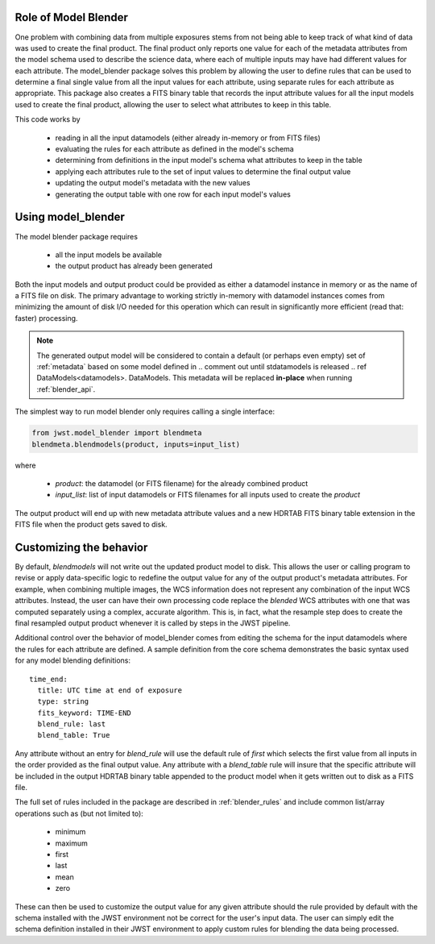 .. _blender_handbook:

Role of Model Blender
======================

One problem with combining data from multiple exposures stems from not being able
to keep track of what kind of data was used to create the final product.  The
final product only reports one value for each of the metadata attributes from the
model schema used to describe the science data, where each of multiple inputs may
have had different values for each attribute.  The model_blender package solves
this problem by allowing the user to define rules that can be used to determine a
final single value from all the input values for each attribute, using separate
rules for each attribute as appropriate.  This package also creates a FITS binary
table that records the input attribute values for all the input models used to
create the final product, allowing the user to select what attributes to keep in
this table.

This code works by

  - reading in all the input datamodels (either already in-memory or from FITS files)
  - evaluating the rules for each attribute as defined in the model's schema
  - determining from definitions in the input model's schema what attributes to keep in the table
  - applying each attributes rule to the set of input values to determine the final output value
  - updating the output model's metadata with the new values
  - generating the output table with one row for each input model's values


Using model_blender
===================
The model blender package requires

  - all the input models be available
  - the output product has already been generated

Both the input models and output product could be provided as either a datamodel
instance in memory or as the name of a FITS file on disk.  The primary advantage
to working strictly in-memory with datamodel instances comes from minimizing the
amount of disk I/O needed for this operation which can result in significantly
more efficient (read that: faster) processing.

.. note::

  The generated output model will be considered to contain a default
  (or perhaps even empty) set of :ref:`metadata` based on some
  model defined in 
  .. comment out until stdatamodels is released
  .. ref DataModels<datamodels>.
  DataModels.
  This metadata will be replaced
  **in-place** when running :ref:`blender_api`.

The simplest way to run model blender only requires calling a single interface:

.. code-block:: python

  from jwst.model_blender import blendmeta
  blendmeta.blendmodels(product, inputs=input_list)

where

  - `product`: the datamodel (or FITS filename) for the already combined product
  - `input_list`: list of input datamodels or FITS filenames for all inputs used
    to create the `product`


The output product will end up with new metadata attribute values and a new HDRTAB
FITS binary table extension in the FITS file when the product gets saved to disk.


Customizing the behavior
========================
By default, `blendmodels` will not write out the updated product model to disk.
This allows the user or calling program to revise or apply data-specific logic
to redefine the output value for any of the output product's metadata attributes.
For example, when combining multiple images, the WCS information does not represent
any combination of the input WCS attributes.  Instead, the user can have
their own processing code replace the *blended* WCS attributes with one that was
computed separately using a complex, accurate algorithm.  This is, in fact, what
the resample step does to create the final resampled output product whenever it is
called by steps in the JWST pipeline.

Additional control over the behavior of model_blender comes from editing the
schema for the input datamodels where the rules for each attribute are defined.
A sample definition from the core schema demonstrates the basic syntax used for
any model blending definitions::

          time_end:
            title: UTC time at end of exposure
            type: string
            fits_keyword: TIME-END
            blend_rule: last
            blend_table: True

Any attribute without an entry for `blend_rule` will use the default rule of
`first` which selects the first value from all inputs in the order provided as the
final output value.  Any attribute with a `blend_table` rule will insure that
the specific attribute will be included in the output HDRTAB binary table appended
to the product model when it gets written out to disk as a FITS file.

The full set of rules included in the package are described in
:ref:`blender_rules` and include common list/array operations such as
(but not limited to):

  - minimum
  - maximum
  - first
  - last
  - mean
  - zero

These can then be used to customize the output value for any given attribute
should the rule provided by default with the schema installed with the
JWST environment not be correct for the user's input data.  The user can simply
edit the schema definition installed in their JWST environment to apply custom
rules for blending the data being processed.
